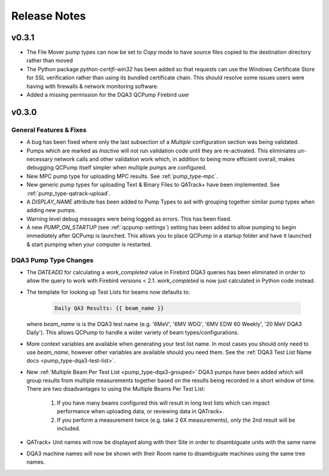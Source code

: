 .. _release-notes:

Release Notes
=============

v0.3.1
------

* The File Mover pump types can now be set to `Copy` mode to have source files
  copied to the destination directory rather than moved

* The Python package `python-certifi-win32` has been added so that requests
  can use the Windows Certificate Store for SSL verification rather than using
  its bundled certificate chain.  This should resolve some issues users were
  having with firewalls & network monitoring software.

* Added a missing permission for the DQA3 QCPump Firebird user

v0.3.0
------

General Features & Fixes
........................


* A bug has been fixed where only the last subsection of a *Multiple*
  configuration section was being validated.

* Pumps which are marked as *Inactive* will not run validation code until they
  are re-activated.  This eliminiates un-necessary network calls and other
  validation work which, in addition to being more efficient overall, makes
  debugging QCPump itself simpler when multiple pumps are configured.

* New MPC pump type for uploading MPC results. See :ref:`pump_type-mpc`.

* New generic pump types for uploading Text & Binary Files to QATrack+ have
  been implemented. See :ref:`pump_type-qatrack-upload`.

* A `DISPLAY_NAME` attribute has been added to Pump Types to aid with grouping
  together similar pump types when adding new pumps.

* Warning level debug messages were being logged as errors. This has been fixed.

* A new `PUMP_ON_STARTUP` (see :ref:`qcpump-settings`) setting has been added
  to allow pumping to begin immediately after QCPump is launched. This allows you
  to place QCPump in a startup folder and have it launched & start pumping when
  your computer is restarted.


DQA3 Pump Type Changes
......................

* The `DATEADD` for calculating a `work_completed` value in Firebird DQA3
  queries has been eliminated in order to allow the query to work with Firebird
  versions < 2.1.  `work_completed` is now just calculated in Python code
  instead.

* The template for looking up Test Lists for beams now defaults to: 
  
    .. code::

        Daily QA3 Results: {{ beam_name }}

  where `beam_name` is is the DQA3 test name (e.g. '6MeV', '6MV WDG', '6MV EDW
  60 Weekly', '20 MeV DQA3 Daily').  This allows QCPump to handle a wider variety
  of beam types/configurations.

* More context variables are available when generating your test list name.  In
  most cases you should only need to use `beam_name`, however other variables
  are available should you need them. See the :ref:`DQA3 Test List Name docs
  <pump_type-dqa3-test-list>`.


* New :ref:`Multiple Beam Per Test List <pump_type-dqa3-grouped>` DQA3 pumps
  have been added which will group results from multiple measurements together
  based on the results being recorded in a short window of time.  There are two
  disadvantages to using the Multiple Beams Per Test List:

    1. If you have many beams configured this will result in long test
       lists which can impact performance when uploading data, or reviewing
       data in QATrack+.

    2. If you perform a measurement twice (e.g. take 2 6X measurements), only
       the 2nd result will be included.

* QATrack+ Unit names will now be displayed along with their Site in order
  to disambiguate units with the same name

* DQA3 machine names will now be shown with their Room name to disambiguate
  machines using the same tree names.
